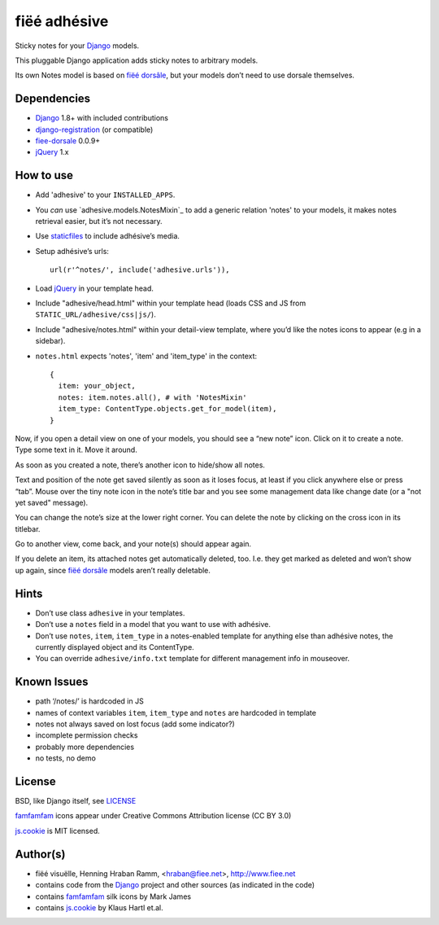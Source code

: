 =============
fiëé adhésive
=============

Sticky notes for your Django_ models.

This pluggable Django application adds sticky notes to arbitrary models.

Its own Notes model is based on `fiëé dorsâle`_, but your models don’t need to use dorsale themselves.


Dependencies
------------

* Django_ 1.8+ with included contributions
* django-registration_ (or compatible)
* fiee-dorsale_ 0.0.9+
* jQuery_ 1.x


How to use
----------

* Add 'adhesive' to your ``INSTALLED_APPS``.
* You *can* use `adhesive.models.NotesMixin`_ to add a generic relation 'notes' to your models,
  it makes notes retrieval easier, but it’s not necessary.
* Use staticfiles_ to include adhésive’s media.
* Setup adhésive’s urls::

    url(r'^notes/', include('adhesive.urls')),

* Load jQuery_ in your template head.
* Include "adhesive/head.html" within your template head (loads CSS and JS from ``STATIC_URL/adhesive/css|js/``).
* Include "adhesive/notes.html" within your detail-view template, where you’d like the notes icons to appear (e.g in a sidebar).
* ``notes.html`` expects 'notes', 'item' and 'item_type' in the context::

    {
      item: your_object,
      notes: item.notes.all(), # with 'NotesMixin'
      item_type: ContentType.objects.get_for_model(item),
    }

Now, if you open a detail view on one of your models, you should see a “new note” icon.
Click on it to create a note. Type some text in it. Move it around.

As soon as you created a note, there’s another icon to hide/show all notes.

Text and position of the note get saved silently as soon as it loses focus, at least if you click anywhere else or press “tab”.
Mouse over the tiny note icon in the note’s title bar and you see some management data like change date (or a "not yet saved" message).

You can change the note’s size at the lower right corner. You can delete the note by clicking on the cross icon in its titlebar.

Go to another view, come back, and your note(s) should appear again.

If you delete an item, its attached notes get automatically deleted, too.
I.e. they get marked as deleted and won’t show up again, since `fiëé dorsâle`_ models aren’t really deletable.


Hints
-----

* Don’t use class ``adhesive`` in your templates.
* Don’t use a ``notes`` field in a model that you want to use with adhésive.
* Don’t use ``notes``, ``item``, ``item_type`` in a notes-enabled template for anything else than adhésive notes, the currently displayed object and its ContentType.

* You can override ``adhesive/info.txt`` template for different management info in mouseover.


Known Issues
------------

* path ‘/notes/’ is hardcoded in JS
* names of context variables ``item``, ``item_type`` and ``notes`` are hardcoded in template
* notes not always saved on lost focus (add some indicator?)
* incomplete permission checks
* probably more dependencies
* no tests, no demo


License
-------

BSD, like Django itself, see LICENSE_

famfamfam_ icons appear under Creative Commons Attribution license (CC BY 3.0)

js.cookie_ is MIT licensed.


Author(s)
---------

* fiëé visuëlle, Henning Hraban Ramm, <hraban@fiee.net>, http://www.fiee.net
* contains code from the Django_ project and other sources (as indicated in the code)
* contains famfamfam_ silk icons by Mark James
* contains js.cookie_ by Klaus Hartl et.al.

.. _LICENSE: ./fiee-adhesive/raw/master/LICENSE
.. _fiee-dorsale: https://github.com/fiee/fiee-dorsale
.. _`fiëé dorsâle`: https://github.com/fiee/fiee-dorsale
.. _Django: http://www.djangoproject.com
.. _staticfiles: https://docs.djangoproject.com/en/1.6/ref/contrib/staticfiles/
.. _django-registration: https://bitbucket.org/ubernostrum/django-registration/
.. _jQuery: http://docs.jquery.com/
.. _js.cookie: https://github.com/js-cookie/js-cookie/tree/v2.1.0
.. _famfamfam: http://www.famfamfam.com/lab/icons/silk/
